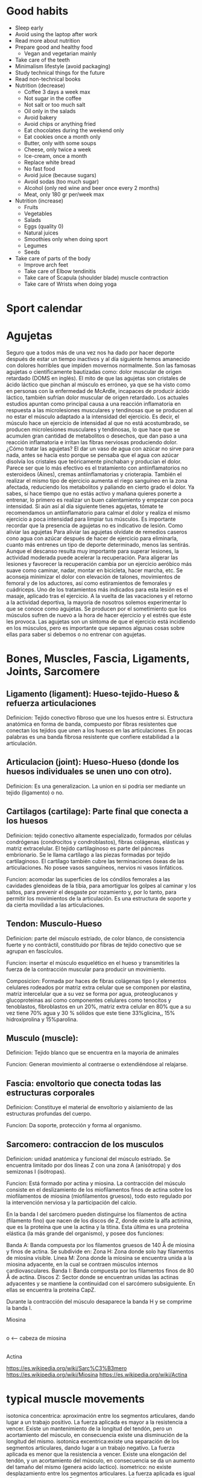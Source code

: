#+BEGIN_COMMENT’        =========================       ‘#+END_COMMENT
#+BEGIN_COMMENT’           SPORT ORG MODE FILE          ‘#+END_COMMENT
#+BEGIN_COMMENT’        =========================       ‘#+END_COMMENT

* Good habits
  - Sleep early
  - Avoid using the laptop after work
  - Read more about nutrition
  - Prepare good and healthy food
    - Vegan and vegetarian mainly
  - Take care of the teeth
  - Minimalism lifestyle (avoid packaging)
  - Study technical things for the future
  - Read non-technical books
  - Nutrition (decrease)
    - Coffee 3 days a week max
    - Not sugar in the coffee
    - Not salt or too much salt
    - Oil only in the salads
    - Avoid bakery
    - Avoid chips or anything fried
    - Eat chocolates during the weekend only
    - Eat cookies once a month only
    - Butter, only with some soups
    - Cheese, only twice a week
    - Ice-cream, once a month
    - Replace white bread
    - No fast food
    - Avoid juice (because sugars)
    - Avoid sodas (too much sugar)
    - Alcohol (only red wine and beer once every 2 months)
    - Meat, only 180 gr per/week max
  - Nutrition (increase)
    - Fruits
    - Vegetables
    - Salads
    - Eggs (quality 0)
    - Natural juices
    - Smoothies only when doing sport
    - Legumes
    - Seeds
  - Take care of parts of the body
    - Improve arch feet
    - Take care of Elbow tendinitis
    - Take care of Scapula (shoulder blade) muscle contraction
    - Take care of Wrists when doing yoga

* Sport calendar
* Agujetas
  Seguro que a todos más de una vez nos ha dado por hacer deporte después de estar un tiempo inactivos y al día siguiente hemos amanecido con dolores horribles que impiden movernos normalmente. Son las famosas agujetas o científicamente bautizadas como: dolor muscular de origen retardado (DOMS en inglés).
  El mito de que las agujetas son cristales de ácido láctico que pinchan al músculo es erróneo, ya que se ha visto como en personas con la enfermedad de McArdle, incapaces de producir ácido láctico, también sufrían dolor muscular de origen retardado.
  Los actuales estudios apuntan como principal causa a una reacción inflamatoria en respuesta a las microlesiones musculares y tendinosas que se producen al no estar el músculo adaptado a la intensidad del ejercicio. Es decir, el músculo hace un ejercicio de intensidad al que no está acostumbrado, se producen microlesiones musculares y tendinosas, lo que hace que se acumulen gran cantidad de metabolitos o desechos, que dan paso a una reacción inflamatoria e irritan las fibras nerviosas produciendo dolor.
  ¿Cómo tratar las agujetas?
  El dar un vaso de agua con azúcar no sirve para nada, antes se hacía esto porque se pensaba que el agua con azúcar disolvía los cristales que teóricamente pinchaban y producían el dolor. Parece ser que lo más efectivo es el tratamiento con antiinflamatorios no esteroideos (Aines), cremas antiinflamatorias y crioterapia. También el realizar el mismo tipo de ejercicio aumenta el riego sanguíneo en la zona afectada, reduciendo los metabolitos y paliando en cierto grado el dolor.
  Ya sabes, si hace tiempo que no estás activo y mañana quieres ponerte a entrenar, lo primero es realizar un buen calentamiento y empezar con poca intensidad. Si aún así al día siguiente tienes agujetas, tómate te recomendamos un antiinflamatorio para calmar el dolor y realiza el mismo ejercicio a poca intensidad para limpiar tus músculos.
  Es importante recordar que la presencia de agujetas no es indicativo de lesión.
  Como aliviar las agujetas
  Para aliviar las agujetas olvídate de remedios caseros cono agua con azúcar después de hacer de ejercicio para eliminarla, cuanto más entrenes un tipo de deporte determinado, menos las sentirás.
  Aunque el descanso resulta muy importante para superar lesiones, la actividad moderada puede acelerar la recuperación.
  Para aligerar las lesiones y favorecer la recuperación cambia por un ejercicio aeróbico más suave como caminar, nadar, montar en bicicleta, hacer marcha, etc.
  Se aconseja minimizar el dolor con elevación de talones, movimientos de femoral y de los aductores, así como estiramientos de femorales y cuádriceps.
  Uno de los tratamientos más indicados para esta lesión es el masaje, aplicado tras el ejercicio.
  A la vuelta de las vacaciones y el retorno a la actividad deportiva, la mayoría de nosotros solemos experimentar lo que se conoce como agujetas. Se producen por el sometimiento que los músculos sufren de nuevo a la hora de hacer ejercicio y el estrés que éste les provoca. Las agujetas son un síntoma de que el ejercicio está incidiendo en los músculos, pero es importante que sepamos algunas cosas sobre ellas para saber si debemos o no entrenar con agujetas.
* Bones, Muscles, Fascia, Ligaments, Joints, Sarcomere

** Ligamento (ligament): Hueso-tejido-Hueso & refuerza articulaciones

    Definicion: Tejido conectivo fibroso que une los huesos entre si. Estructura anatómica en forma de banda, compuesto por fibras resistentes que conectan los tejidos que unen a los huesos en las articulaciones. En pocas palabras es una banda fibrosa resistente que confiere estabilidad a la articulación.

** Articulacion (joint): Hueso-Hueso (donde los huesos individuales se unen uno con otro).

    Definicion: Es una generalizacion. La union en si podria ser mediante un tejido (ligamento) o no.

** Cartilagos (cartilage): Parte final que conecta a los huesos

    Definicion: tejido conectivo altamente especializado, formados por células condrógenas (condrocitos y condroblastos), fibras colágenas, elásticas y matriz extracelular. El tejido cartilaginoso es parte del páncreas embrionario. Se le llama cartílago a las piezas formadas por tejido cartilaginoso. El cartílago también cubre las terminaciones óseas de las articulaciones. No posee vasos sanguíneos, nervios ni vasos linfáticos.

    Funcion: acomodar las superficies de los cóndilos femorales a las cavidades glenoideas de la tibia, para amortiguar los golpes al caminar y los saltos, para prevenir el desgaste por rozamiento y, por lo tanto, para permitir los movimientos de la articulación. Es una estructura de soporte y da cierta movilidad a las articulaciones.

** Tendon: Musculo-Hueso

    Definicion: parte del músculo estriado, de color blanco, de consistencia fuerte y no contráctil, constituido por fibras de tejido conectivo que se agrupan en fascículos.

    Funcion: insertar el músculo esquelético en el hueso y transmitirles la fuerza de la contracción muscular para producir un movimiento.

    Composicion: Formada por haces de fibras colágenas tipo I y elementos celulares rodeados por matriz extra celular que se componen por elastina, matriz intercelular que a su vez se forma por agua, proteoglucanos y glucoproteinas así como componentes celulares como tenocitos y tenoblastos, fibroblastos en un 20%, matriz extra celular en 80% que a su vez tiene 70% agua y 30 % sólidos que este tiene 33%glicina,, 15% hidroxiprolina y 15%parolina.

** Musculo (muscle):

    Definicion: Tejido blanco que se encuentra en la mayoria de animales

    Funcion: Generan movimiento al contraerse o extendiéndose al relajarse.

** Fascia: envoltorio que conecta todas las estructuras corporales

    Definicion: Constituye el material de envoltorio y aislamiento de las estructuras profundas del cuerpo.

    Funcion: Da soporte, protección y forma al organismo.

** Sarcomero: contraccion de los musculos

    Definicion: unidad anatómica y funcional del músculo estriado. Se encuentra limitado por dos líneas Z con una zona A (anisótropa) y dos semizonas I (isótropas).

    Funcion: Está formado por actina y miosina. La contracción del músculo consiste en el deslizamiento de los miofilamentos finos de actina sobre los miofilamentos de miosina (miofilamentos gruesos), todo esto regulado por la intervención nerviosa y la participación del calcio.

    En la banda I del sarcómero pueden distinguirse los filamentos de actina (filamento fino) que nacen de los discos de Z, donde existe la alfa actinina, que es la proteína que une la actina y la titina. Esta última es una proteína elástica (la más grande del organismo), y posee dos funciones:

    Banda A: Banda compuesta por los filamentos gruesos de 140 Å de miosina y finos de actina. Se subdivide en:
        Zona H: Zona donde solo hay filamentos de miosina visible.
        Línea M: Zona donde la miosina se encuentra unida a la miosina adyacente, en la cual se contraen músculos internos cardiovasculares.
    Banda I: Banda compuesta por los filamentos finos de 80 Å de actina.
    Discos Z: Sector donde se encuentran unidas las actinas adyacentes y se mantiene la continuidad con el sarcómero subsiguiente. En ellas se encuentra la proteína CapZ.

    Durante la contracción del músculo desaparece la banda H y se comprime la banda I.

    Miosina
     |
     |
     o  <-- cabeza de miosina
     |
    Actina

    https://es.wikipedia.org/wiki/Sarc%C3%B3mero
    https://es.wikipedia.org/wiki/Miosina
    https://es.wikipedia.org/wiki/Actina

* typical muscle movements
  isotonica concentrica: aproximación entre los segmentos articulares, dando lugar a un trabajo positivo. La fuerza aplicada es mayor a la resistencia a vencer. Existe un mantenimiento de la longitud del tendón, pero un acortamiento del músculo, en consecuencia existe una disminución de la longitud del mismo.
  isotonica excentrica:existe una separación de los segmentos articulares, dando lugar a un trabajo negativo. La fuerza aplicada es menor que la resistencia a vencer. Existe una elongación del tendón, y un acortamiento del músculo, en consecuencia se da un aumento del tamaño del mismo (genera acido lactico).
  isometrico: no existe desplazamiento entre los segmentos articulares. La fuerza aplicada es igual a la resistencia a vencer. Existe un alargamiento del tendón y a la vez un acortamiento del músculo, en consecuencia no varía la longitud del mismo.

  Auxotónica: combinación de dos contracciones anteriormente mencionadas como son; la isométrica y la isotónica concéntrica, las cuales se encuentran combinadas en distinta proporción.
  Isocinética: contracción dinámica con velocidad fija y la resistencia a vencer de tipo variable. Es una combinación de tres tipos de contracción; en primer lugar contracción excéntrica, posteriormente un tiempo mínimo de isometría y un tiempo final de trabajo concéntrico.

* Tipos de fibra

  Tipo 1: Denominadas también rojas o de contracción lenta. La lentitud de la contracción es causada por el reducido número de elementos contráctiles (miofibrillas) en relación con la masa de elementos pasivos o elásticos, cuya resistencia debe ser vencida antes de que se produzca la contracción. Son, por el contrario, fibras que no se fatigan fácilmente, pues por un lado obtienen gran cantidad de energía por unidad de materia consumida y poseen abundante reserva energética. Sarcoplasma abundante, elevada cantidad de mioglobina, mitocondrias y gotas lipidicas. Abundante en mitocondrias y capacidad de almacenamiento de oxigeno por medio de la mioglobina que le confiere que la energia sea obtenida fundamentalmente por procesos por via aerobia mediante el ciclo de Krebs.

  Tipo 2: Blancas o de contracción rápida. Abundantes en miofibrillas que ocupan casi la totalidad del sarcoplasma, siendo este muy escaso, como su contenido de mioglobina y mitocondrias. Presenta un almacenamiento de carbohidratos en forma de glucogeno.

   Tipo 2A: obtienen la energía a partir tanto de la vía aerobia como de la vía anaerobia mediante glucólisis

   Tipo 2B: Energia solo practicamente por vía anaerobia.

* Acido lactico y lactato

  El lactato se produce continuamente en el metabolismo y sobre todo durante el ejercicio, pero no aumenta su concentración hasta que el índice de producción no supera al de eliminación.

  El aumento de la concentración de lactatos ocurre generalmente cuando la demanda de energía en tejidos (principalmente musculares) sobrepasa la disponibilidad de oxígeno en sangre. Bajo estas condiciones la piruvato deshidrogenasa no alcanza a convertir el piruvato a Acetil-CoA lo suficientemente rápido y el piruvato comienza a acumularse. Esto generalmente inhibiría la glucólisis y reduciría la producción de Adenosín trifosfato (el ATP sirve para acumular energía), si no fuera porque la lactato deshidrogenasa reduce el piruvato a lactato:

  piruvato + NAD + H+ → lactato + NAD+

  La función de la producción de lactato es oxidar NADH + H para regenerar la nicotinamida adenina dinucleótido (NAD+) necesaria para la glucólisis, y por tanto para que continúe la producción de ATP.

  Acido lactico: la regeneración de NAD+ asegura que la producción de energía continúe y así también el ejercicio.
  Lactato: acido lactico en su forma ionizada (en su forma base)

  Los tejidos eliminan el lactato, pero se puede producir ejercicio intenso que no permite eliminar mas rapido que lo que se produce.

  La acidosis que muchas veces se asocia a la producción de lactato durante ejercicios extremos proviene de una reacción completamente distinta y separada. Cuando se hidroliza (se "separa" en agua) el ATP se libera un catión hidrógeno. Este catión es el principal responsable de la disminución del pH. Durante ejercicios intensos el metabolismo oxidativo (aerobiosis) no produce ATP tan rápido como lo demanda el músculo. Como resultado, la glucólisis se transforma en el principal productor de energía y puede producir ATP a altas velocidades. Debido a la gran cantidad de ATP producido e hidrolizado en tan poco tiempo, los sistemas amortiguadores de los tejidos se ven agotados, causando una caída del pH y produciendo acidosis. Éste es uno de los factores, entre tantos, que contribuye al dolor muscular agudo experimentado poco después del ejercicio intenso

* Typical runners issues
  LCL (Lateral Collateral Ligament)
  CFL (Calcaneus Fibular Ligament)
  Calcanear spurs --if continues--> Fascitis plantar
  |-> causado por pronadores + no realizar calentamientos + trabajo sedentario + ejercicio fisico intenso
  |-> tratamiento: RICE (Rest, Ice, Compress, Elevation -of the heel-)

* Typical IT/sedentary issues
  CTS (Carpal Tunnel Syndrome): Sindrome del tunel carpiano
  https://en.wikipedia.org/wiki/Carpal_tunnel_syndrome

* Tipos de corredores
  Pronador: interior
  Supinador: exterior
  Neutro: equal
